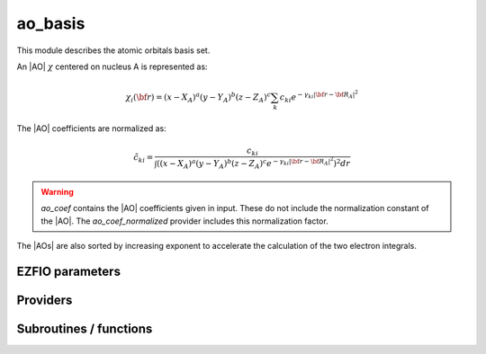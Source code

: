 .. _module_ao_basis: 
 
.. program:: ao_basis 
 
.. default-role:: option 
 
========
ao_basis
========

This module describes the atomic orbitals basis set.

An |AO| :math:`\chi` centered on nucleus A is represented as:

.. math::

   \chi_i({\bf r}) = (x-X_A)^a (y-Y_A)^b (z-Z_A)^c \sum_k c_{ki} e^{-\gamma_{ki} |{\bf r} - {\bf R}_A|^2}


The |AO| coefficients are normalized as:

.. math::

  {\tilde c}_{ki} = \frac{c_{ki}}{ \int \left( (x-X_A)^a (y-Y_A)^b (z-Z_A)^c  e^{-\gamma_{ki} |{\bf r} - {\bf R}_A|^2} \right)^2 dr}


.. warning::

  `ao_coef` contains the |AO| coefficients given in input. These do not
  include the normalization constant of the |AO|. The `ao_coef_normalized`
  provider includes this normalization factor.


The |AOs| are also sorted by increasing exponent to accelerate the calculation of
the two electron integrals.



 
 
 
EZFIO parameters 
---------------- 
 
.. option:: ao_basis
 
    Name of the |AO| basis set
 
 
.. option:: ao_num
 
    Number of |AOs|
 
 
.. option:: ao_prim_num
 
    Number of primitives per |AO|
 
 
.. option:: ao_prim_num_max
 
    Maximum number of primitives
 
    Default: =maxval(ao_basis.ao_prim_num)
 
.. option:: ao_nucl
 
    Index of the nucleus on which the |AO| is centered
 
 
.. option:: ao_power
 
    Powers of x, y and z for each |AO|
 
 
.. option:: ao_coef
 
    Primitive coefficients, read from input. Those should not be used directly, as the MOs are expressed on the basis of **normalized** AOs.
 
 
.. option:: ao_expo
 
    Exponents for each primitive of each |AO|
 
 
.. option:: ao_md5
 
    MD5 key, specific of the |AO| basis
 
 
.. option:: ao_cartesian
 
    If |true|, use |AOs| in Cartesian coordinates (6d,10f,...)
 
    Default: false
 
 
Providers 
--------- 
 
.. c:var:: ao_coef_normalization_factor


    File : :file:`ao_basis/aos.irp.f`

    .. code:: fortran

        double precision, allocatable	:: ao_coef_normalized	(ao_num,ao_prim_num_max)
        double precision, allocatable	:: ao_coef_normalization_factor	(ao_num)


    Coefficients including the |AO| normalization

    Needs:

    .. hlist::
       :columns: 3

       * :c:data:`ao_coef`
       * :c:data:`ao_expo`
       * :c:data:`ao_num`
       * :c:data:`ao_power`
       * :c:data:`ao_prim_num`
       * :c:data:`ao_prim_num_max`

    Needed by:

    .. hlist::
       :columns: 3

       * :c:data:`ao_coef_normalization_libint_factor`
       * :c:data:`ao_coef_normalized_ordered`

 
.. c:var:: ao_coef_normalization_libint_factor


    File : :file:`ao_basis/aos.irp.f`

    .. code:: fortran

        double precision, allocatable	:: ao_coef_normalization_libint_factor	(ao_num)


    |AO| normalization for interfacing with libint

    Needs:

    .. hlist::
       :columns: 3

       * :c:data:`ao_coef_normalized`
       * :c:data:`ao_expo`
       * :c:data:`ao_l`
       * :c:data:`ao_num`
       * :c:data:`ao_prim_num`


 
.. c:var:: ao_coef_normalized


    File : :file:`ao_basis/aos.irp.f`

    .. code:: fortran

        double precision, allocatable	:: ao_coef_normalized	(ao_num,ao_prim_num_max)
        double precision, allocatable	:: ao_coef_normalization_factor	(ao_num)


    Coefficients including the |AO| normalization

    Needs:

    .. hlist::
       :columns: 3

       * :c:data:`ao_coef`
       * :c:data:`ao_expo`
       * :c:data:`ao_num`
       * :c:data:`ao_power`
       * :c:data:`ao_prim_num`
       * :c:data:`ao_prim_num_max`

    Needed by:

    .. hlist::
       :columns: 3

       * :c:data:`ao_coef_normalization_libint_factor`
       * :c:data:`ao_coef_normalized_ordered`

 
.. c:var:: ao_coef_normalized_ordered


    File : :file:`ao_basis/aos.irp.f`

    .. code:: fortran

        double precision, allocatable	:: ao_coef_normalized_ordered	(ao_num,ao_prim_num_max)
        double precision, allocatable	:: ao_expo_ordered	(ao_num,ao_prim_num_max)


    Sorted primitives to accelerate 4 index |MO| transformation

    Needs:

    .. hlist::
       :columns: 3

       * :c:data:`ao_coef_normalized`
       * :c:data:`ao_expo`
       * :c:data:`ao_num`
       * :c:data:`ao_prim_num`
       * :c:data:`ao_prim_num_max`

    Needed by:

    .. hlist::
       :columns: 3

       * :c:data:`ao_coef_normalized_ordered_transp`
       * :c:data:`ao_expo_ordered_transp`

 
.. c:var:: ao_coef_normalized_ordered_transp


    File : :file:`ao_basis/aos.irp.f`

    .. code:: fortran

        double precision, allocatable	:: ao_coef_normalized_ordered_transp	(ao_prim_num_max,ao_num)


    Transposed :c:data:`ao_coef_normalized_ordered`

    Needs:

    .. hlist::
       :columns: 3

       * :c:data:`ao_coef_normalized_ordered`
       * :c:data:`ao_num`
       * :c:data:`ao_prim_num_max`

    Needed by:

    .. hlist::
       :columns: 3

       * :c:data:`ao_coef_normalized_ordered_transp_per_nucl`
       * :c:data:`ao_deriv2_x`
       * :c:data:`ao_deriv_1_x`
       * :c:data:`ao_dipole_x`
       * :c:data:`ao_integrals_n_e`
       * :c:data:`ao_integrals_n_e_per_atom`
       * :c:data:`ao_overlap`
       * :c:data:`ao_overlap_abs`
       * :c:data:`ao_pseudo_integrals_local`
       * :c:data:`ao_pseudo_integrals_non_local`
       * :c:data:`ao_spread_x`
       * :c:data:`ao_two_e_integral_alpha`
       * :c:data:`ao_two_e_integral_erf_schwartz`
       * :c:data:`ao_two_e_integral_schwartz`
       * :c:data:`ao_two_e_integrals_erf_in_map`
       * :c:data:`ao_two_e_integrals_in_map`

 
.. c:var:: ao_coef_normalized_ordered_transp_per_nucl


    File : :file:`ao_basis/aos_transp.irp.f`

    .. code:: fortran

        double precision, allocatable	:: ao_coef_normalized_ordered_transp_per_nucl	(ao_prim_num_max,N_AOs_max,nucl_num)



    Needs:

    .. hlist::
       :columns: 3

       * :c:data:`ao_coef_normalized_ordered_transp`
       * :c:data:`ao_prim_num`
       * :c:data:`ao_prim_num_max`
       * :c:data:`nucl_aos_transposed`
       * :c:data:`nucl_n_aos`
       * :c:data:`nucl_num`


 
.. c:var:: ao_expo_ordered


    File : :file:`ao_basis/aos.irp.f`

    .. code:: fortran

        double precision, allocatable	:: ao_coef_normalized_ordered	(ao_num,ao_prim_num_max)
        double precision, allocatable	:: ao_expo_ordered	(ao_num,ao_prim_num_max)


    Sorted primitives to accelerate 4 index |MO| transformation

    Needs:

    .. hlist::
       :columns: 3

       * :c:data:`ao_coef_normalized`
       * :c:data:`ao_expo`
       * :c:data:`ao_num`
       * :c:data:`ao_prim_num`
       * :c:data:`ao_prim_num_max`

    Needed by:

    .. hlist::
       :columns: 3

       * :c:data:`ao_coef_normalized_ordered_transp`
       * :c:data:`ao_expo_ordered_transp`

 
.. c:var:: ao_expo_ordered_transp


    File : :file:`ao_basis/aos.irp.f`

    .. code:: fortran

        double precision, allocatable	:: ao_expo_ordered_transp	(ao_prim_num_max,ao_num)


    Transposed :c:data:`ao_expo_ordered`

    Needs:

    .. hlist::
       :columns: 3

       * :c:data:`ao_coef_normalized_ordered`
       * :c:data:`ao_num`
       * :c:data:`ao_prim_num_max`

    Needed by:

    .. hlist::
       :columns: 3

       * :c:data:`ao_deriv2_x`
       * :c:data:`ao_deriv_1_x`
       * :c:data:`ao_dipole_x`
       * :c:data:`ao_expo_ordered_transp_per_nucl`
       * :c:data:`ao_integrals_n_e`
       * :c:data:`ao_integrals_n_e_per_atom`
       * :c:data:`ao_overlap`
       * :c:data:`ao_overlap_abs`
       * :c:data:`ao_pseudo_integrals_local`
       * :c:data:`ao_pseudo_integrals_non_local`
       * :c:data:`ao_spread_x`
       * :c:data:`ao_two_e_integral_alpha`
       * :c:data:`ao_two_e_integral_erf_schwartz`
       * :c:data:`ao_two_e_integral_schwartz`
       * :c:data:`ao_two_e_integrals_erf_in_map`
       * :c:data:`ao_two_e_integrals_in_map`

 
.. c:var:: ao_expo_ordered_transp_per_nucl


    File : :file:`ao_basis/aos_transp.irp.f`

    .. code:: fortran

        double precision, allocatable	:: ao_expo_ordered_transp_per_nucl	(ao_prim_num_max,N_AOs_max,nucl_num)



    Needs:

    .. hlist::
       :columns: 3

       * :c:data:`ao_expo_ordered_transp`
       * :c:data:`ao_prim_num`
       * :c:data:`ao_prim_num_max`
       * :c:data:`nucl_aos_transposed`
       * :c:data:`nucl_n_aos`
       * :c:data:`nucl_num`


 
.. c:var:: ao_l


    File : :file:`ao_basis/aos.irp.f`

    .. code:: fortran

        integer, allocatable	:: ao_l	(ao_num)
        integer	:: ao_l_max	
        character*(128), allocatable	:: ao_l_char	(ao_num)


    :math:`l` value of the |AO|: :math`a+b+c` in :math:`x^a y^b z^c`

    Needs:

    .. hlist::
       :columns: 3

       * :c:data:`ao_num`
       * :c:data:`ao_power`
       * :c:data:`l_to_character`

    Needed by:

    .. hlist::
       :columns: 3

       * :c:data:`ao_cart_to_sphe_coef`
       * :c:data:`ao_coef_normalization_libint_factor`
       * :c:data:`ao_l_char_space`
       * :c:data:`nucl_list_shell_aos`

 
.. c:var:: ao_l_char


    File : :file:`ao_basis/aos.irp.f`

    .. code:: fortran

        integer, allocatable	:: ao_l	(ao_num)
        integer	:: ao_l_max	
        character*(128), allocatable	:: ao_l_char	(ao_num)


    :math:`l` value of the |AO|: :math`a+b+c` in :math:`x^a y^b z^c`

    Needs:

    .. hlist::
       :columns: 3

       * :c:data:`ao_num`
       * :c:data:`ao_power`
       * :c:data:`l_to_character`

    Needed by:

    .. hlist::
       :columns: 3

       * :c:data:`ao_cart_to_sphe_coef`
       * :c:data:`ao_coef_normalization_libint_factor`
       * :c:data:`ao_l_char_space`
       * :c:data:`nucl_list_shell_aos`

 
.. c:var:: ao_l_char_space


    File : :file:`ao_basis/aos.irp.f`

    .. code:: fortran

        character*(4), allocatable	:: ao_l_char_space	(ao_num)


    Converts an l value to a string

    Needs:

    .. hlist::
       :columns: 3

       * :c:data:`ao_l`
       * :c:data:`ao_num`
       * :c:data:`ao_power`


 
.. c:var:: ao_l_max


    File : :file:`ao_basis/aos.irp.f`

    .. code:: fortran

        integer, allocatable	:: ao_l	(ao_num)
        integer	:: ao_l_max	
        character*(128), allocatable	:: ao_l_char	(ao_num)


    :math:`l` value of the |AO|: :math`a+b+c` in :math:`x^a y^b z^c`

    Needs:

    .. hlist::
       :columns: 3

       * :c:data:`ao_num`
       * :c:data:`ao_power`
       * :c:data:`l_to_character`

    Needed by:

    .. hlist::
       :columns: 3

       * :c:data:`ao_cart_to_sphe_coef`
       * :c:data:`ao_coef_normalization_libint_factor`
       * :c:data:`ao_l_char_space`
       * :c:data:`nucl_list_shell_aos`

 
.. c:var:: ao_power_ordered_transp_per_nucl


    File : :file:`ao_basis/aos_transp.irp.f`

    .. code:: fortran

        integer, allocatable	:: ao_power_ordered_transp_per_nucl	(3,N_AOs_max,nucl_num)



    Needs:

    .. hlist::
       :columns: 3

       * :c:data:`ao_power`
       * :c:data:`nucl_aos_transposed`
       * :c:data:`nucl_n_aos`
       * :c:data:`nucl_num`


 
.. c:var:: ao_prim_num_max


    File : :file:`ao_basis/aos.irp.f`

    .. code:: fortran

        integer	:: ao_prim_num_max	


    Max number of primitives.

    Needs:

    .. hlist::
       :columns: 3

       * :c:data:`ao_prim_num`

    Needed by:

    .. hlist::
       :columns: 3

       * :c:data:`ao_coef`
       * :c:data:`ao_coef_normalized`
       * :c:data:`ao_coef_normalized_ordered`
       * :c:data:`ao_coef_normalized_ordered_transp`
       * :c:data:`ao_coef_normalized_ordered_transp_per_nucl`
       * :c:data:`ao_expo`
       * :c:data:`ao_expo_ordered_transp`
       * :c:data:`ao_expo_ordered_transp_per_nucl`

 
.. c:var:: cart_to_sphe_0


    File : :file:`ao_basis/spherical_to_cartesian.irp.f`

    .. code:: fortran

        double precision, allocatable	:: cart_to_sphe_0	(1,1)


    Spherical -> Cartesian Transformation matrix for l=0


 
.. c:var:: cart_to_sphe_1


    File : :file:`ao_basis/spherical_to_cartesian.irp.f`

    .. code:: fortran

        double precision, allocatable	:: cart_to_sphe_1	(3,3)


    Spherical -> Cartesian Transformation matrix for l=1

    Needed by:

    .. hlist::
       :columns: 3

       * :c:data:`ao_cart_to_sphe_coef`

 
.. c:var:: cart_to_sphe_2


    File : :file:`ao_basis/spherical_to_cartesian.irp.f`

    .. code:: fortran

        double precision, allocatable	:: cart_to_sphe_2	(6,5)


    Spherical -> Cartesian Transformation matrix for l=2

    Needed by:

    .. hlist::
       :columns: 3

       * :c:data:`ao_cart_to_sphe_coef`

 
.. c:var:: cart_to_sphe_3


    File : :file:`ao_basis/spherical_to_cartesian.irp.f`

    .. code:: fortran

        double precision, allocatable	:: cart_to_sphe_3	(10,7)


    Spherical -> Cartesian Transformation matrix for l=3

    Needed by:

    .. hlist::
       :columns: 3

       * :c:data:`ao_cart_to_sphe_coef`

 
.. c:var:: cart_to_sphe_4


    File : :file:`ao_basis/spherical_to_cartesian.irp.f`

    .. code:: fortran

        double precision, allocatable	:: cart_to_sphe_4	(15,9)


    Spherical -> Cartesian Transformation matrix for l=4

    Needed by:

    .. hlist::
       :columns: 3

       * :c:data:`ao_cart_to_sphe_coef`

 
.. c:var:: cart_to_sphe_5


    File : :file:`ao_basis/spherical_to_cartesian.irp.f`

    .. code:: fortran

        double precision, allocatable	:: cart_to_sphe_5	(21,11)


    Spherical -> Cartesian Transformation matrix for l=5

    Needed by:

    .. hlist::
       :columns: 3

       * :c:data:`ao_cart_to_sphe_coef`

 
.. c:var:: cart_to_sphe_6


    File : :file:`ao_basis/spherical_to_cartesian.irp.f`

    .. code:: fortran

        double precision, allocatable	:: cart_to_sphe_6	(28,13)


    Spherical -> Cartesian Transformation matrix for l=6

    Needed by:

    .. hlist::
       :columns: 3

       * :c:data:`ao_cart_to_sphe_coef`

 
.. c:var:: cart_to_sphe_7


    File : :file:`ao_basis/spherical_to_cartesian.irp.f`

    .. code:: fortran

        double precision, allocatable	:: cart_to_sphe_7	(36,15)


    Spherical -> Cartesian Transformation matrix for l=7

    Needed by:

    .. hlist::
       :columns: 3

       * :c:data:`ao_cart_to_sphe_coef`

 
.. c:var:: cart_to_sphe_8


    File : :file:`ao_basis/spherical_to_cartesian.irp.f`

    .. code:: fortran

        double precision, allocatable	:: cart_to_sphe_8	(45,17)


    Spherical -> Cartesian Transformation matrix for l=8

    Needed by:

    .. hlist::
       :columns: 3

       * :c:data:`ao_cart_to_sphe_coef`

 
.. c:var:: cart_to_sphe_9


    File : :file:`ao_basis/spherical_to_cartesian.irp.f`

    .. code:: fortran

        double precision, allocatable	:: cart_to_sphe_9	(55,19)


    Spherical -> Cartesian Transformation matrix for l=9

    Needed by:

    .. hlist::
       :columns: 3

       * :c:data:`ao_cart_to_sphe_coef`

 
.. c:var:: l_to_character


    File : :file:`ao_basis/aos.irp.f`

    .. code:: fortran

        character*(128), allocatable	:: l_to_character	(0:7)


    Character corresponding to the "l" value of an |AO|

    Needed by:

    .. hlist::
       :columns: 3

       * :c:data:`ao_l`

 
.. c:var:: n_aos_max


    File : :file:`ao_basis/aos.irp.f`

    .. code:: fortran

        integer, allocatable	:: nucl_n_aos	(nucl_num)
        integer	:: n_aos_max	


    Number of |AOs| per atom

    Needs:

    .. hlist::
       :columns: 3

       * :c:data:`ao_nucl`
       * :c:data:`ao_num`
       * :c:data:`nucl_num`

    Needed by:

    .. hlist::
       :columns: 3

       * :c:data:`ao_coef_normalized_ordered_transp_per_nucl`
       * :c:data:`ao_expo_ordered_transp_per_nucl`
       * :c:data:`ao_power_ordered_transp_per_nucl`
       * :c:data:`nucl_aos`
       * :c:data:`nucl_aos_transposed`
       * :c:data:`nucl_list_shell_aos`

 
.. c:var:: n_pt_max_i_x


    File : :file:`ao_basis/dimensions_integrals.irp.f`

    .. code:: fortran

        integer	:: n_pt_max_integrals	
        integer	:: n_pt_max_i_x	


    Number of points used in the numerical integrations.

    Needs:

    .. hlist::
       :columns: 3

       * :c:data:`ao_power`

    Needed by:

    .. hlist::
       :columns: 3

       * :c:data:`ao_integrals_n_e`
       * :c:data:`ao_integrals_n_e_per_atom`
       * :c:data:`ao_two_e_integral_alpha`
       * :c:data:`ao_two_e_integral_erf_schwartz`
       * :c:data:`ao_two_e_integral_schwartz`
       * :c:data:`ao_two_e_integrals_erf_in_map`
       * :c:data:`ao_two_e_integrals_in_map`
       * :c:data:`gauleg_t2`

 
.. c:var:: n_pt_max_integrals


    File : :file:`ao_basis/dimensions_integrals.irp.f`

    .. code:: fortran

        integer	:: n_pt_max_integrals	
        integer	:: n_pt_max_i_x	


    Number of points used in the numerical integrations.

    Needs:

    .. hlist::
       :columns: 3

       * :c:data:`ao_power`

    Needed by:

    .. hlist::
       :columns: 3

       * :c:data:`ao_integrals_n_e`
       * :c:data:`ao_integrals_n_e_per_atom`
       * :c:data:`ao_two_e_integral_alpha`
       * :c:data:`ao_two_e_integral_erf_schwartz`
       * :c:data:`ao_two_e_integral_schwartz`
       * :c:data:`ao_two_e_integrals_erf_in_map`
       * :c:data:`ao_two_e_integrals_in_map`
       * :c:data:`gauleg_t2`

 
.. c:var:: nucl_aos


    File : :file:`ao_basis/aos.irp.f`

    .. code:: fortran

        integer, allocatable	:: nucl_aos	(nucl_num,N_AOs_max)


    List of |AOs| centered on each atom

    Needs:

    .. hlist::
       :columns: 3

       * :c:data:`ao_nucl`
       * :c:data:`ao_num`
       * :c:data:`nucl_n_aos`
       * :c:data:`nucl_num`

    Needed by:

    .. hlist::
       :columns: 3

       * :c:data:`nucl_aos_transposed`
       * :c:data:`nucl_list_shell_aos`

 
.. c:var:: nucl_aos_transposed


    File : :file:`ao_basis/aos_transp.irp.f`

    .. code:: fortran

        integer, allocatable	:: nucl_aos_transposed	(N_AOs_max,nucl_num)


    List of AOs attached on each atom

    Needs:

    .. hlist::
       :columns: 3

       * :c:data:`ao_nucl`
       * :c:data:`ao_num`
       * :c:data:`nucl_aos`
       * :c:data:`nucl_n_aos`
       * :c:data:`nucl_num`

    Needed by:

    .. hlist::
       :columns: 3

       * :c:data:`ao_coef_normalized_ordered_transp_per_nucl`
       * :c:data:`ao_expo_ordered_transp_per_nucl`
       * :c:data:`ao_power_ordered_transp_per_nucl`

 
.. c:var:: nucl_list_shell_aos


    File : :file:`ao_basis/aos.irp.f`

    .. code:: fortran

        integer, allocatable	:: nucl_list_shell_aos	(nucl_num,N_AOs_max)
        integer, allocatable	:: nucl_num_shell_aos	(nucl_num)


    Index of the shell type |AOs| and of the corresponding |AOs|
    By convention, for p,d,f and g |AOs|, we take the index
    of the |AO| with the the corresponding power in the x axis

    Needs:

    .. hlist::
       :columns: 3

       * :c:data:`ao_l`
       * :c:data:`ao_power`
       * :c:data:`nucl_aos`
       * :c:data:`nucl_n_aos`
       * :c:data:`nucl_num`


 
.. c:var:: nucl_n_aos


    File : :file:`ao_basis/aos.irp.f`

    .. code:: fortran

        integer, allocatable	:: nucl_n_aos	(nucl_num)
        integer	:: n_aos_max	


    Number of |AOs| per atom

    Needs:

    .. hlist::
       :columns: 3

       * :c:data:`ao_nucl`
       * :c:data:`ao_num`
       * :c:data:`nucl_num`

    Needed by:

    .. hlist::
       :columns: 3

       * :c:data:`ao_coef_normalized_ordered_transp_per_nucl`
       * :c:data:`ao_expo_ordered_transp_per_nucl`
       * :c:data:`ao_power_ordered_transp_per_nucl`
       * :c:data:`nucl_aos`
       * :c:data:`nucl_aos_transposed`
       * :c:data:`nucl_list_shell_aos`

 
.. c:var:: nucl_num_shell_aos


    File : :file:`ao_basis/aos.irp.f`

    .. code:: fortran

        integer, allocatable	:: nucl_list_shell_aos	(nucl_num,N_AOs_max)
        integer, allocatable	:: nucl_num_shell_aos	(nucl_num)


    Index of the shell type |AOs| and of the corresponding |AOs|
    By convention, for p,d,f and g |AOs|, we take the index
    of the |AO| with the the corresponding power in the x axis

    Needs:

    .. hlist::
       :columns: 3

       * :c:data:`ao_l`
       * :c:data:`ao_power`
       * :c:data:`nucl_aos`
       * :c:data:`nucl_n_aos`
       * :c:data:`nucl_num`


 
 
Subroutines / functions 
----------------------- 
 
.. c:function:: ao_power_index:


    File : :file:`ao_basis/aos.irp.f`

    .. code:: fortran

        integer function ao_power_index(nx,ny,nz)


    Unique index given to a triplet of powers:
    
    :math:`\frac{1}{2} (l-n_x) (l-n_x+1) + n_z + 1`

 
.. c:function:: ao_value:


    File : :file:`ao_basis/aos_in_r.irp.f`

    .. code:: fortran

        double precision function ao_value(i,r)


    Returns the value of the i-th ao at point $\textbf{r}$

    Needs:

    .. hlist::
       :columns: 3

       * :c:data:`ao_coef_normalized_ordered_transp`
       * :c:data:`ao_power`
       * :c:data:`ao_expo_ordered_transp`
       * :c:data:`ao_prim_num`
       * :c:data:`ao_nucl`
       * :c:data:`nucl_coord`

 
.. c:function:: give_all_aos_and_grad_and_lapl_at_r:


    File : :file:`ao_basis/aos_in_r.irp.f`

    .. code:: fortran

        subroutine give_all_aos_and_grad_and_lapl_at_r(r,aos_array,aos_grad_array,aos_lapl_array)


    input  : r(1) ==> r(1) = x, r(2) = y, r(3) = z
    
    output :
    
    * aos_array(i) = ao(i) evaluated at $\textbf{r}$
    * aos_grad_array(1,i) = $\nabla_x$ of the ao(i) evaluated at $\textbf{r}$

    Needs:

    .. hlist::
       :columns: 3

       * :c:data:`ao_expo_ordered_transp_per_nucl`
       * :c:data:`ao_power_ordered_transp_per_nucl`
       * :c:data:`nucl_n_aos`
       * :c:data:`ao_num`
       * :c:data:`ao_prim_num`
       * :c:data:`ao_coef_normalized_ordered_transp_per_nucl`
       * :c:data:`nucl_aos_transposed`
       * :c:data:`nucl_coord`
       * :c:data:`nucl_num`

    Called by:

    .. hlist::
       :columns: 3

       * :c:func:`give_all_mos_and_grad_and_lapl_at_r`

 
.. c:function:: give_all_aos_and_grad_at_r:


    File : :file:`ao_basis/aos_in_r.irp.f`

    .. code:: fortran

        subroutine give_all_aos_and_grad_at_r(r,aos_array,aos_grad_array)


    input : r(1) ==> r(1) = x, r(2) = y, r(3) = z
    
    output :
    
    * aos_array(i) = ao(i) evaluated at ro
    * aos_grad_array(1,i) = gradient X of the ao(i) evaluated at $\textbf{r}$
    

    Needs:

    .. hlist::
       :columns: 3

       * :c:data:`ao_expo_ordered_transp_per_nucl`
       * :c:data:`ao_power_ordered_transp_per_nucl`
       * :c:data:`nucl_n_aos`
       * :c:data:`ao_num`
       * :c:data:`ao_prim_num`
       * :c:data:`ao_coef_normalized_ordered_transp_per_nucl`
       * :c:data:`nucl_aos_transposed`
       * :c:data:`nucl_coord`
       * :c:data:`nucl_num`

    Called by:

    .. hlist::
       :columns: 3

       * :c:func:`give_all_mos_and_grad_at_r`

 
.. c:function:: give_all_aos_at_r:


    File : :file:`ao_basis/aos_in_r.irp.f`

    .. code:: fortran

        subroutine give_all_aos_at_r(r,aos_array)


    input  : r == r(1) = x and so on
    
    output : aos_array(i) = aos(i) evaluated in $\textbf{r}$

    Needs:

    .. hlist::
       :columns: 3

       * :c:data:`ao_expo_ordered_transp_per_nucl`
       * :c:data:`ao_power_ordered_transp_per_nucl`
       * :c:data:`nucl_n_aos`
       * :c:data:`ao_num`
       * :c:data:`ao_prim_num`
       * :c:data:`ao_coef_normalized_ordered_transp_per_nucl`
       * :c:data:`nucl_aos_transposed`
       * :c:data:`nucl_coord`
       * :c:data:`nucl_num`

    Called by:

    .. hlist::
       :columns: 3

       * :c:func:`give_all_mos_at_r`

 
.. c:function:: primitive_value:


    File : :file:`ao_basis/aos_in_r.irp.f`

    .. code:: fortran

        double precision function primitive_value(i,j,r)


    Returns the value of the j-th primitive of the i-th |AO| at point $\textbf{r}
    **without the coefficient**

    Needs:

    .. hlist::
       :columns: 3

       * :c:data:`ao_expo_ordered_transp`
       * :c:data:`ao_nucl`
       * :c:data:`nucl_coord`
       * :c:data:`ao_power`

